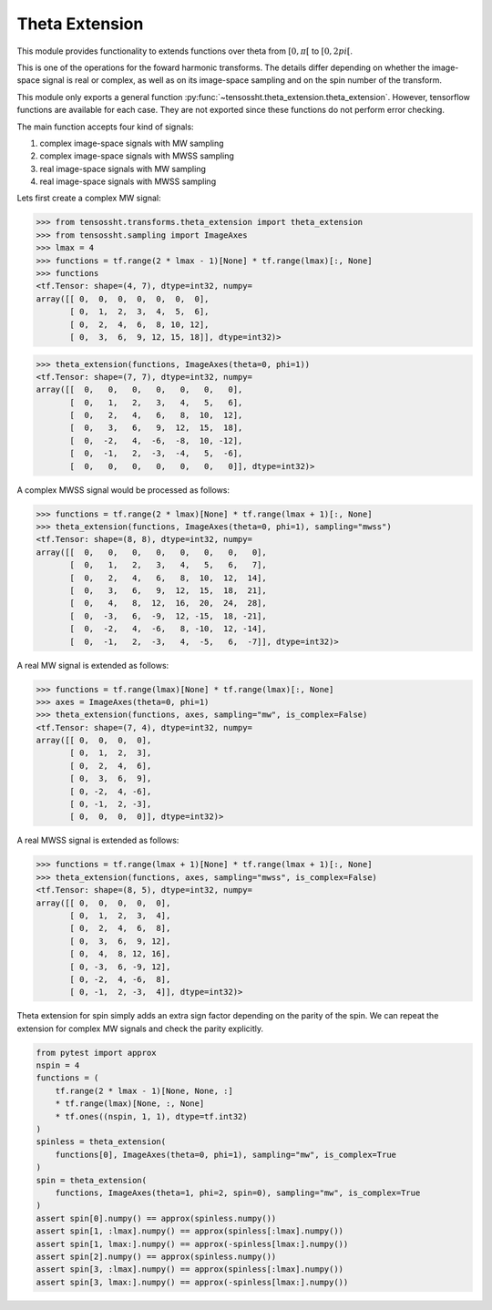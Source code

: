 ***************
Theta Extension
***************

This module provides functionality to extends functions over theta from :math:`[0,
\pi[`  to :math:`[0, 2pi[`.

This is one of the operations for the foward harmonic transforms. The details differ
depending on whether the image-space signal is real or complex, as well as on its
image-space sampling and on the spin number of the transform.

This module only exports a general function
:py:func:`~tensossht.theta_extension.theta_extension`. However, tensorflow functions are
available for each case. They are not exported since these functions do not perform
error checking.

The main function accepts four kind of signals:

#. complex image-space signals with MW sampling
#. complex image-space signals with MWSS sampling
#. real image-space signals with MW sampling
#. real image-space signals with MWSS sampling

Lets first create a complex MW signal:

>>> from tensossht.transforms.theta_extension import theta_extension
>>> from tensossht.sampling import ImageAxes
>>> lmax = 4
>>> functions = tf.range(2 * lmax - 1)[None] * tf.range(lmax)[:, None]
>>> functions
<tf.Tensor: shape=(4, 7), dtype=int32, numpy=
array([[ 0,  0,  0,  0,  0,  0,  0],
       [ 0,  1,  2,  3,  4,  5,  6],
       [ 0,  2,  4,  6,  8, 10, 12],
       [ 0,  3,  6,  9, 12, 15, 18]], dtype=int32)>

>>> theta_extension(functions, ImageAxes(theta=0, phi=1))
<tf.Tensor: shape=(7, 7), dtype=int32, numpy=
array([[  0,   0,   0,   0,   0,   0,   0],
       [  0,   1,   2,   3,   4,   5,   6],
       [  0,   2,   4,   6,   8,  10,  12],
       [  0,   3,   6,   9,  12,  15,  18],
       [  0,  -2,   4,  -6,  -8,  10, -12],
       [  0,  -1,   2,  -3,  -4,   5,  -6],
       [  0,   0,   0,   0,   0,   0,   0]], dtype=int32)>

A complex MWSS signal would be processed as follows:

>>> functions = tf.range(2 * lmax)[None] * tf.range(lmax + 1)[:, None]
>>> theta_extension(functions, ImageAxes(theta=0, phi=1), sampling="mwss")
<tf.Tensor: shape=(8, 8), dtype=int32, numpy=
array([[  0,   0,   0,   0,   0,   0,   0,   0],
       [  0,   1,   2,   3,   4,   5,   6,   7],
       [  0,   2,   4,   6,   8,  10,  12,  14],
       [  0,   3,   6,   9,  12,  15,  18,  21],
       [  0,   4,   8,  12,  16,  20,  24,  28],
       [  0,  -3,   6,  -9,  12, -15,  18, -21],
       [  0,  -2,   4,  -6,   8, -10,  12, -14],
       [  0,  -1,   2,  -3,   4,  -5,   6,  -7]], dtype=int32)>

A real MW signal is extended as follows:

>>> functions = tf.range(lmax)[None] * tf.range(lmax)[:, None]
>>> axes = ImageAxes(theta=0, phi=1)
>>> theta_extension(functions, axes, sampling="mw", is_complex=False)
<tf.Tensor: shape=(7, 4), dtype=int32, numpy=
array([[ 0,  0,  0,  0],
       [ 0,  1,  2,  3],
       [ 0,  2,  4,  6],
       [ 0,  3,  6,  9],
       [ 0, -2,  4, -6],
       [ 0, -1,  2, -3],
       [ 0,  0,  0,  0]], dtype=int32)>


A real MWSS signal is extended as follows:

>>> functions = tf.range(lmax + 1)[None] * tf.range(lmax + 1)[:, None]
>>> theta_extension(functions, axes, sampling="mwss", is_complex=False)
<tf.Tensor: shape=(8, 5), dtype=int32, numpy=
array([[ 0,  0,  0,  0,  0],
       [ 0,  1,  2,  3,  4],
       [ 0,  2,  4,  6,  8],
       [ 0,  3,  6,  9, 12],
       [ 0,  4,  8, 12, 16],
       [ 0, -3,  6, -9, 12],
       [ 0, -2,  4, -6,  8],
       [ 0, -1,  2, -3,  4]], dtype=int32)>


Theta extension for spin simply adds an extra sign factor depending on the parity of the
spin. We can repeat the extension for complex MW signals and check the parity
explicitly.

.. code-block:: python

    from pytest import approx
    nspin = 4
    functions = (
        tf.range(2 * lmax - 1)[None, None, :]
        * tf.range(lmax)[None, :, None]
        * tf.ones((nspin, 1, 1), dtype=tf.int32)
    )
    spinless = theta_extension(
        functions[0], ImageAxes(theta=0, phi=1), sampling="mw", is_complex=True
    )
    spin = theta_extension(
        functions, ImageAxes(theta=1, phi=2, spin=0), sampling="mw", is_complex=True
    )
    assert spin[0].numpy() == approx(spinless.numpy())
    assert spin[1, :lmax].numpy() == approx(spinless[:lmax].numpy())
    assert spin[1, lmax:].numpy() == approx(-spinless[lmax:].numpy())
    assert spin[2].numpy() == approx(spinless.numpy())
    assert spin[3, :lmax].numpy() == approx(spinless[:lmax].numpy())
    assert spin[3, lmax:].numpy() == approx(-spinless[lmax:].numpy())
